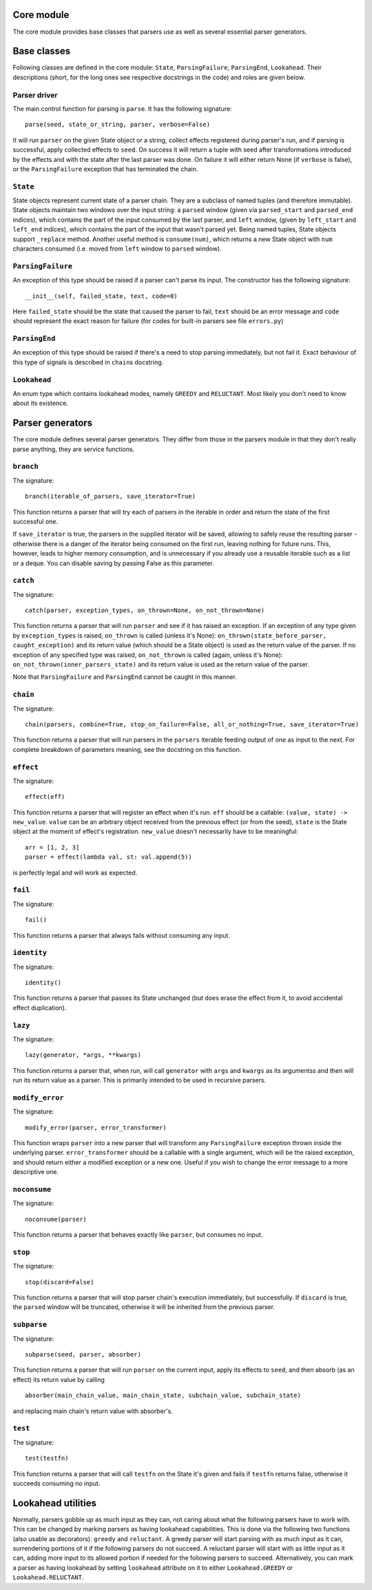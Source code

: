 
Core module
===========

The core module provides base classes that parsers use as well as several
essential parser generators.

Base classes
============

Following classes are defined in the core module: ``State``, ``ParsingFailure``,
``ParsingEnd``, ``Lookahead``. Their descriptions (short, for the long ones see 
respective docstrings in the code) and roles are given below.

Parser driver
-------------

The main control function for parsing is ``parse``. It has the following
signature: ::
        parse(seed, state_or_string, parser, verbose=False)

It will run ``parser`` on the given State object or a string, collect effects
registered during parser's run, and if parsing is successful, apply collected
effects to ``seed``. On success it will return a tuple with seed after
transformations introduced by the effects and with the state after the last
parser was done. On failure it will either return None (if ``verbose`` is false),
or the ``ParsingFailure`` exception that has terminated the chain.

``State``
---------

State objects represent current state of a parser chain. They are a subclass of
named tuples (and therefore immutable). State objects maintain two windows over
the input string: a ``parsed`` window (given via ``parsed_start`` and ``parsed_end``
indices), which contains the part of the input consumed by the last parser, and
``left`` window, (given by ``left_start`` and ``left_end`` indices), which contains
the part of the input that wasn't parsed yet. Being named tuples, State objects
support ``_replace`` method. Another useful method is ``consume(num)``, which
returns a new State object with ``num`` characters consumed (i.e. moved from
``left`` window to ``parsed`` window).

``ParsingFailure``
------------------

An exception of this type should be raised if a parser can't parse its input.
The constructor has the following signature: ::

        __init__(self, failed_state, text, code=0)
Here ``failed_state`` should be the state that caused the parser to fail, 
``text`` should be an error message and ``code`` should represent the exact
reason for failure (for codes for built-in parsers see file ``errors.py``)

``ParsingEnd``
--------------

An exception of this type should be raised if there's a need to stop parsing
immediately, but not fail it. Exact behaviour of this type of signals is 
described in ``chain``\ s docstring.

``Lookahead``
-------------

An enum type which contains lookahead modes, namely ``GREEDY`` and ``RELUCTANT``.
Most likely you don't need to know about its existence.

Parser generators
=================

The core module defines several parser generators. They differ from those in
the parsers module in that they don't really parse anything, they are service
functions.

``branch``
----------

The signature: ::

        branch(iterable_of_parsers, save_iterator=True)
This function returns a parser that will try each of parsers in the iterable in
order and return the state of the first successful one.

If ``save_iterator`` is true, the parsers in the supplied iterator will be
saved, allowing to safely reuse the resulting parser - otherwise there is a 
danger of the iterator being consumed on the first run, leaving nothing for
future runs. This, however, leads to higher memory consumption, and is
unnecessary if you already use a reusable iterable such as a list or a deque.
You can disable saving by passing False as this parameter.

``catch``
---------

The signature: ::

        catch(parser, exception_types, on_thrown=None, on_not_thrown=None)
This function returns a parser that will run ``parser`` and see if it has raised
an exception. If an exception of any type given by ``exception_types`` is raised,
``on_thrown`` is called (unless it's None):
``on_thrown(state_before_parser, caught_exception)``
and its return value (which should be a State object) is used as the return
value of the parser. If no exception of any specified type was raised, 
``on_not_thrown`` is called (again, unless it's None):
``on_not_thrown(inner_parsers_state)``
and its return value is used as the return value of the parser.

Note that ``ParsingFailure`` and ``ParsingEnd`` cannot be caught in this manner.

``chain``
---------

The signature: ::

        chain(parsers, combine=True, stop_on_failure=False, all_or_nothing=True, save_iterator=True)
This function returns a parser that will run parsers in the ``parsers`` iterable
feeding output of one as input to the next. For complete breakdown of
parameters meaning, see the docstring on this function. 

``effect``
----------

The signature: ::

        effect(eff)
This function returns a parser that will register an effect when it's run.
``eff`` should be a callable:
``(value, state) -> new_value``.
``value`` can be an arbitrary object received from the previous effect (or from
the seed), ``state`` is the State object at the moment of effect's registration.
``new_value`` doesn't necessarily have to be meaningful: ::

        arr = [1, 2, 3]
        parser = effect(lambda val, st: val.append(5))
is perfectly legal and will work as expected.

``fail``
--------

The signature: ::

        fail()
This function returns a parser that always fails without consuming any input.

``identity``
-----------

The signature: ::

        identity()
This function returns a parser that passes its State unchanged (but does erase
the effect from it, to avoid accidental effect duplication).

``lazy``
--------

The signature: ::

        lazy(generator, *args, **kwargs)
This function returns a parser that, when run, will call ``generator`` with
``args`` and ``kwargs`` as its argumentss and then will run its return value as a 
parser. This is primarily intended to be used in recursive parsers.


``modify_error``
----------------

The signature: ::

        modify_error(parser, error_transformer)
This function wraps ``parser`` into a new parser that will transform any
``ParsingFailure`` exception thrown inside the underlying parser. 
``error_transformer`` should be a callable with a single argument, which will
be the raised exception, and should return either a modified exception or a new
one. Useful if you wish to change the error message to a more descriptive one.

``noconsume``
-------------

The signature: ::

        noconsume(parser)
This function returns a parser that behaves exactly like ``parser``, but consumes
no input.

``stop``
--------

The signature: ::

        stop(discard=False)
This function returns a parser that will stop parser chain's execution
immediately, but successfully. If ``discard`` is true, the ``parsed`` window will
be truncated, otherwise it will be inherited from the previous parser.

``subparse``
------------

The signature: ::

        subparse(seed, parser, absorber)
This function returns a parser that will run ``parser`` on the current input,
apply its effects to ``seed``, and then absorb (as an effect) its return value by
calling ::

        absorber(main_chain_value, main_chain_state, subchain_value, subchain_state)
and replacing main chain's return value with absorber's.

``test``
--------

The signature: ::

        test(testfn)
This function returns a parser that will call ``testfn`` on the State it's given
and fails if ``testfn`` returns false, otherwise it succeeds consuming no input.

Lookahead utilities
===================

Normally, parsers gobble up as much input as they can, not caring about what
the following parsers have to work with. This can be changed by marking parsers
as having lookahead capabilities. This is done via the following two functions
(also usable as decorators): ``greedy`` and ``reluctant``. A greedy parser will
start parsing with as much input as it can, surrendering portions of it if the 
following parsers do not succeed. A reluctant parser will start with as little
input as it can, adding more input to its allowed portion if needed for the 
following parsers to succeed. Alternatively, you can mark a parser as having
lookahead by setting ``lookahead`` attribute on it to either ``Lookahead.GREEDY``
or ``Lookahead.RELUCTANT``.
